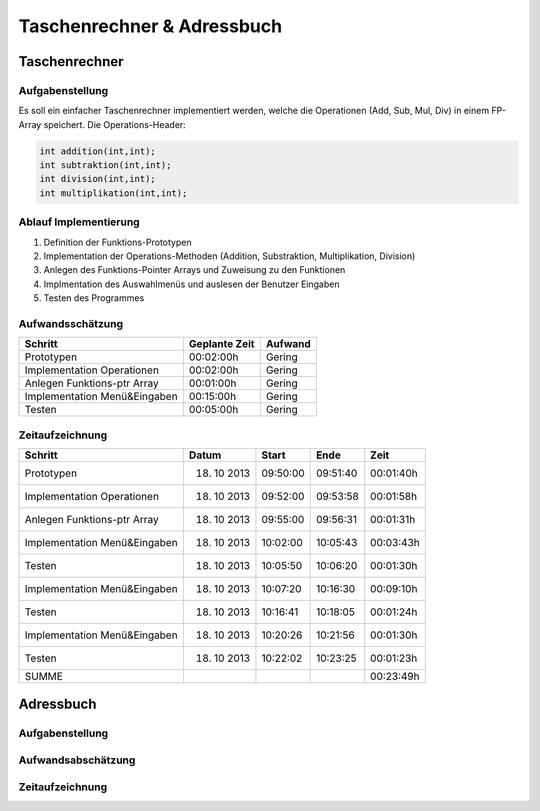 Taschenrechner & Adressbuch
###########################
Taschenrechner
==============
Aufgabenstellung
^^^^^^^^^^^^^^^^
Es soll ein einfacher Taschenrechner implementiert werden, welche die Operationen (Add, Sub, Mul, Div) in einem FP-Array speichert.
Die Operations-Header:

.. code:: c

    int addition(int,int);
    int subtraktion(int,int);
    int division(int,int);
    int multiplikation(int,int);

Ablauf Implementierung
^^^^^^^^^^^^^^^^^^^^^^
#. Definition der Funktions-Prototypen
#. Implementation der Operations-Methoden (Addition, Substraktion, Multiplikation, Division)
#. Anlegen des Funktions-Pointer Arrays und Zuweisung zu den Funktionen
#. Implmentation des Auswahlmenüs und auslesen der Benutzer Eingaben
#. Testen des Programmes

Aufwandsschätzung
^^^^^^^^^^^^^^^^^
+-------------------------------+-------------------+-------------+
|            Schritt            |   Geplante Zeit   |   Aufwand   |
+===============================+===================+=============+
| Prototypen                    |    00:02:00h      |   Gering    |
+-------------------------------+-------------------+-------------+
| Implementation Operationen    |    00:02:00h      |   Gering    |    
+-------------------------------+-------------------+-------------+
| Anlegen Funktions-ptr Array   |    00:01:00h      |   Gering    |
+-------------------------------+-------------------+-------------+
| Implementation Menü&Eingaben  |    00:15:00h      |   Gering    |
+-------------------------------+-------------------+-------------+
| Testen                        |    00:05:00h      |   Gering    |
+-------------------------------+-------------------+-------------+

Zeitaufzeichnung
^^^^^^^^^^^^^^^^
+-------------------------------+---------------+---------------+--------------+--------------+
|            Schritt            |     Datum     |     Start     |     Ende     |     Zeit     |
+===============================+===============+===============+==============+==============+
| Prototypen                    |  18. 10 2013  |   09:50:00    |   09:51:40   |  00:01:40h   |
+-------------------------------+---------------+---------------+--------------+--------------+
| Implementation Operationen    |  18. 10 2013  |   09:52:00    |   09:53:58   |  00:01:58h   |
+-------------------------------+---------------+---------------+--------------+--------------+
| Anlegen Funktions-ptr Array   |  18. 10 2013  |   09:55:00    |   09:56:31   |  00:01:31h   |
+-------------------------------+---------------+---------------+--------------+--------------+
| Implementation Menü&Eingaben  |  18. 10 2013  |   10:02:00    |   10:05:43   |  00:03:43h   |
+-------------------------------+---------------+---------------+--------------+--------------+
| Testen                        |  18. 10 2013  |   10:05:50    |   10:06:20   |  00:01:30h   |
+-------------------------------+---------------+---------------+--------------+--------------+
| Implementation Menü&Eingaben  |  18. 10 2013  |   10:07:20    |   10:16:30   |  00:09:10h   |
+-------------------------------+---------------+---------------+--------------+--------------+
| Testen                        |  18. 10 2013  |   10:16:41    |   10:18:05   |  00:01:24h   |
+-------------------------------+---------------+---------------+--------------+--------------+
| Implementation Menü&Eingaben  |  18. 10 2013  |   10:20:26    |   10:21:56   |  00:01:30h   |
+-------------------------------+---------------+---------------+--------------+--------------+
| Testen                        |  18. 10 2013  |   10:22:02    |   10:23:25   |  00:01:23h   |
+-------------------------------+---------------+---------------+--------------+--------------+
| SUMME                         |               |               |              |  00:23:49h   |
+-------------------------------+---------------+---------------+--------------+--------------+

Adressbuch
==========
Aufgabenstellung
^^^^^^^^^^^^^^^^
Aufwandsabschätzung
^^^^^^^^^^^^^^^^^^^
Zeitaufzeichnung
^^^^^^^^^^^^^^^^
